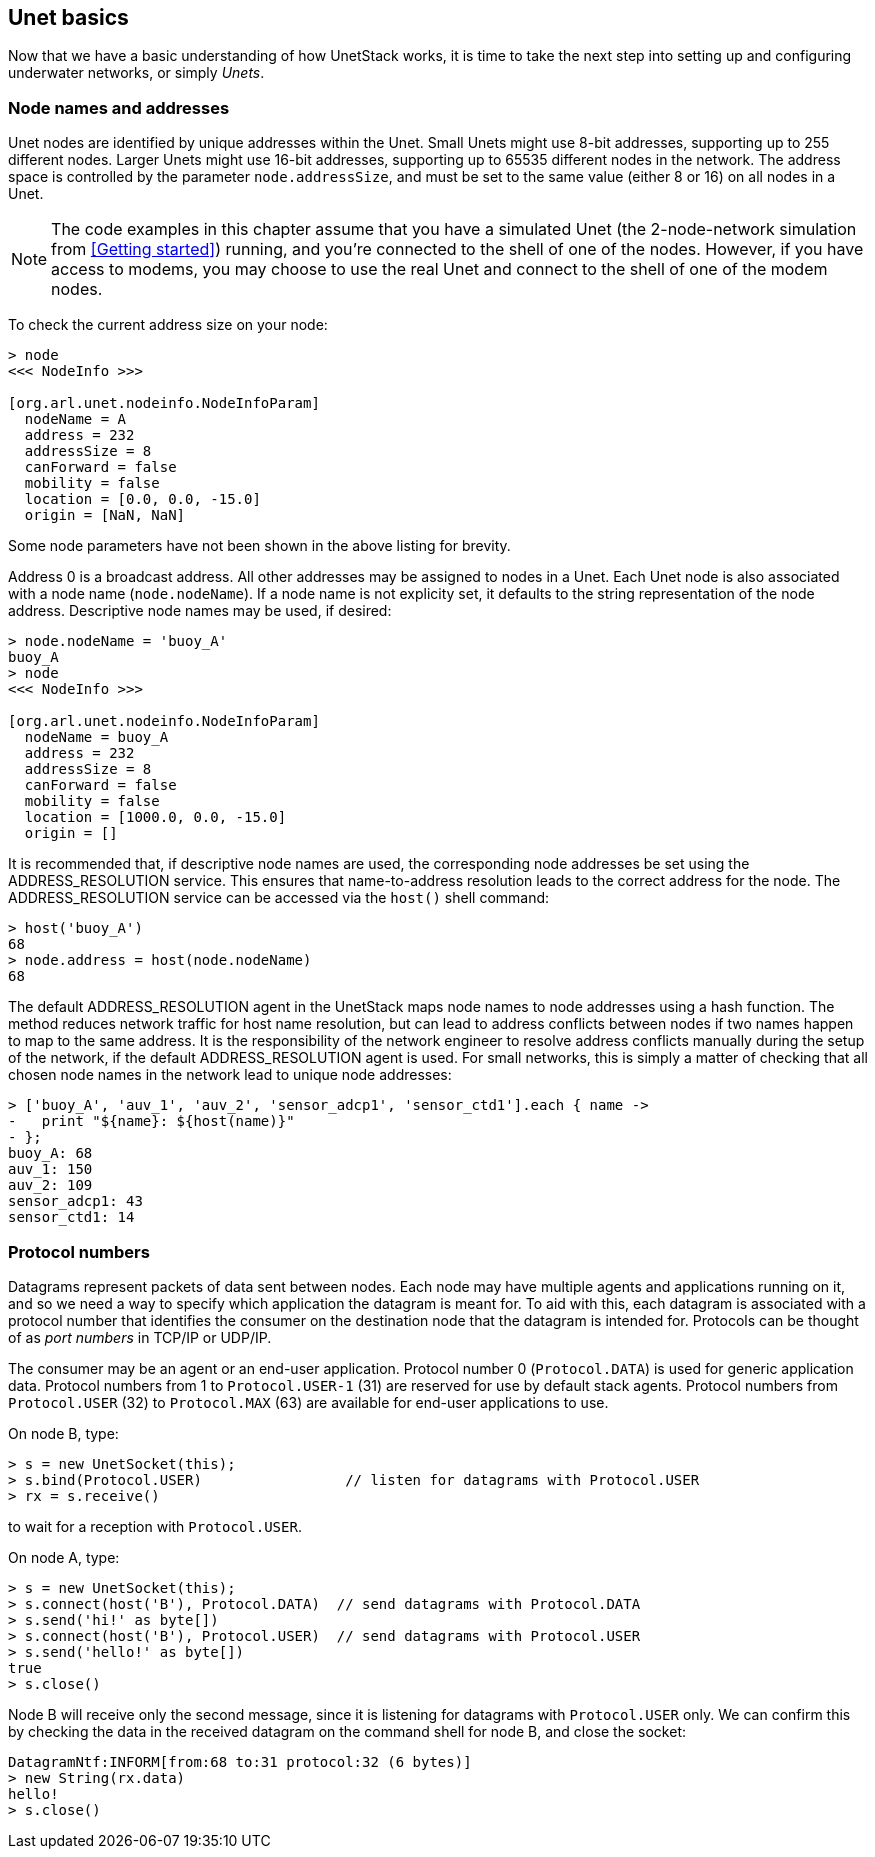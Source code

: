 == Unet basics

Now that we have a basic understanding of how UnetStack works, it is time to take the next step into setting up and configuring underwater networks, or simply _Unets_.

=== Node names and addresses

Unet nodes are identified by unique addresses within the Unet. Small Unets might use 8-bit addresses, supporting up to 255 different nodes. Larger Unets might use 16-bit addresses, supporting up to 65535 different nodes in the network. The address space is controlled by the parameter `node.addressSize`, and must be set to the same value (either 8 or 16) on all nodes in a Unet.

NOTE: The code examples in this chapter assume that you have a simulated Unet (the 2-node-network simulation from <<Getting started>>) running, and you're connected to the shell of one of the nodes. However, if you have access to modems, you may choose to use the real Unet and connect to the shell of one of the modem nodes.

To check the current address size on your node:

[source, console]
----
> node
<<< NodeInfo >>>

[org.arl.unet.nodeinfo.NodeInfoParam]
  nodeName = A
  address = 232
  addressSize = 8
  canForward = false
  mobility = false
  location = [0.0, 0.0, -15.0]
  origin = [NaN, NaN]
----

Some node parameters have not been shown in the above listing for brevity.

Address 0 is a broadcast address. All other addresses may be assigned to nodes in a Unet. Each Unet node is also associated with a node name (`node.nodeName`). If a node name is not explicity set, it defaults to the string representation of the node address. Descriptive node names may be used, if desired:

[source, console]
----
> node.nodeName = 'buoy_A'
buoy_A
> node
<<< NodeInfo >>>

[org.arl.unet.nodeinfo.NodeInfoParam]
  nodeName = buoy_A
  address = 232
  addressSize = 8
  canForward = false
  mobility = false
  location = [1000.0, 0.0, -15.0]
  origin = []
----

It is recommended that, if descriptive node names are used, the corresponding node addresses be set using the ADDRESS_RESOLUTION service. This ensures that name-to-address resolution leads to the correct address for the node. The ADDRESS_RESOLUTION service can be accessed via the `host()` shell command:

[source, console]
----
> host('buoy_A')
68
> node.address = host(node.nodeName)
68
----

The default ADDRESS_RESOLUTION agent in the UnetStack maps node names to node addresses using a hash function. The method reduces network traffic for host name resolution, but can lead to address conflicts between nodes if two names happen to map to the same address. It is the responsibility of the network engineer to resolve address conflicts manually during the setup of the network, if the default ADDRESS_RESOLUTION agent is used. For small networks, this is simply a matter of checking that all chosen node names in the network lead to unique node addresses:

[source, console]
----
> ['buoy_A', 'auv_1', 'auv_2', 'sensor_adcp1', 'sensor_ctd1'].each { name ->
-   print "${name}: ${host(name)}"
- };
buoy_A: 68
auv_1: 150
auv_2: 109
sensor_adcp1: 43
sensor_ctd1: 14
----

=== Protocol numbers

Datagrams represent packets of data sent between nodes. Each node may have multiple agents and applications running on it, and so we need a way to specify which application the datagram is meant for. To aid with this, each datagram is associated with a protocol number that identifies the consumer on the destination node that the datagram is intended for. Protocols can be thought of as _port numbers_ in TCP/IP or UDP/IP.

The consumer may be an agent or an end-user application. Protocol number 0 (`Protocol.DATA`) is used for generic application data. Protocol numbers from 1 to `Protocol.USER-1` (31) are reserved for use by default stack agents. Protocol numbers from `Protocol.USER` (32) to `Protocol.MAX` (63) are available for end-user applications to use.

On node B, type:

[source, console]
----
> s = new UnetSocket(this);
> s.bind(Protocol.USER)                 // listen for datagrams with Protocol.USER
> rx = s.receive()
----

to wait for a reception with `Protocol.USER`.

On node A, type:

[source, console]
----
> s = new UnetSocket(this);
> s.connect(host('B'), Protocol.DATA)  // send datagrams with Protocol.DATA
> s.send('hi!' as byte[])
> s.connect(host('B'), Protocol.USER)  // send datagrams with Protocol.USER
> s.send('hello!' as byte[])
true
> s.close()
----

Node B will receive only the second message, since it is listening for datagrams with `Protocol.USER` only. We can confirm this by checking the data in the received datagram on the command shell for node B, and close the socket:

[source, console]
----
DatagramNtf:INFORM[from:68 to:31 protocol:32 (6 bytes)]
> new String(rx.data)
hello!
> s.close()
----
